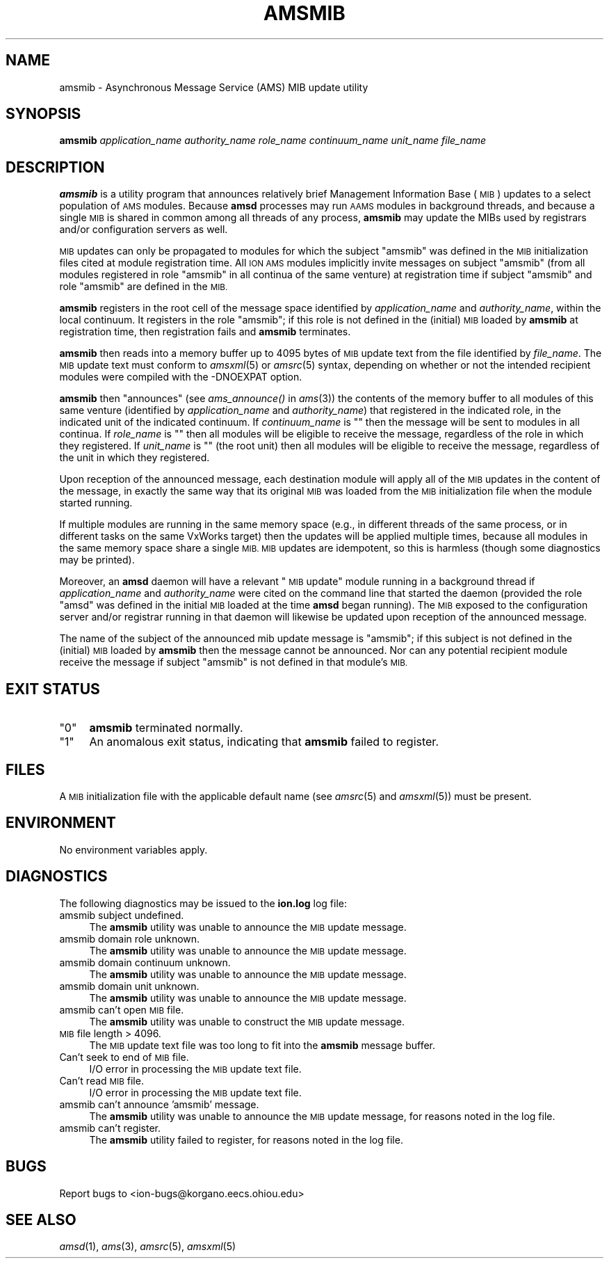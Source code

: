 .\" Automatically generated by Pod::Man 2.28 (Pod::Simple 3.29)
.\"
.\" Standard preamble:
.\" ========================================================================
.de Sp \" Vertical space (when we can't use .PP)
.if t .sp .5v
.if n .sp
..
.de Vb \" Begin verbatim text
.ft CW
.nf
.ne \\$1
..
.de Ve \" End verbatim text
.ft R
.fi
..
.\" Set up some character translations and predefined strings.  \*(-- will
.\" give an unbreakable dash, \*(PI will give pi, \*(L" will give a left
.\" double quote, and \*(R" will give a right double quote.  \*(C+ will
.\" give a nicer C++.  Capital omega is used to do unbreakable dashes and
.\" therefore won't be available.  \*(C` and \*(C' expand to `' in nroff,
.\" nothing in troff, for use with C<>.
.tr \(*W-
.ds C+ C\v'-.1v'\h'-1p'\s-2+\h'-1p'+\s0\v'.1v'\h'-1p'
.ie n \{\
.    ds -- \(*W-
.    ds PI pi
.    if (\n(.H=4u)&(1m=24u) .ds -- \(*W\h'-12u'\(*W\h'-12u'-\" diablo 10 pitch
.    if (\n(.H=4u)&(1m=20u) .ds -- \(*W\h'-12u'\(*W\h'-8u'-\"  diablo 12 pitch
.    ds L" ""
.    ds R" ""
.    ds C` ""
.    ds C' ""
'br\}
.el\{\
.    ds -- \|\(em\|
.    ds PI \(*p
.    ds L" ``
.    ds R" ''
.    ds C`
.    ds C'
'br\}
.\"
.\" Escape single quotes in literal strings from groff's Unicode transform.
.ie \n(.g .ds Aq \(aq
.el       .ds Aq '
.\"
.\" If the F register is turned on, we'll generate index entries on stderr for
.\" titles (.TH), headers (.SH), subsections (.SS), items (.Ip), and index
.\" entries marked with X<> in POD.  Of course, you'll have to process the
.\" output yourself in some meaningful fashion.
.\"
.\" Avoid warning from groff about undefined register 'F'.
.de IX
..
.nr rF 0
.if \n(.g .if rF .nr rF 1
.if (\n(rF:(\n(.g==0)) \{
.    if \nF \{
.        de IX
.        tm Index:\\$1\t\\n%\t"\\$2"
..
.        if !\nF==2 \{
.            nr % 0
.            nr F 2
.        \}
.    \}
.\}
.rr rF
.\"
.\" Accent mark definitions (@(#)ms.acc 1.5 88/02/08 SMI; from UCB 4.2).
.\" Fear.  Run.  Save yourself.  No user-serviceable parts.
.    \" fudge factors for nroff and troff
.if n \{\
.    ds #H 0
.    ds #V .8m
.    ds #F .3m
.    ds #[ \f1
.    ds #] \fP
.\}
.if t \{\
.    ds #H ((1u-(\\\\n(.fu%2u))*.13m)
.    ds #V .6m
.    ds #F 0
.    ds #[ \&
.    ds #] \&
.\}
.    \" simple accents for nroff and troff
.if n \{\
.    ds ' \&
.    ds ` \&
.    ds ^ \&
.    ds , \&
.    ds ~ ~
.    ds /
.\}
.if t \{\
.    ds ' \\k:\h'-(\\n(.wu*8/10-\*(#H)'\'\h"|\\n:u"
.    ds ` \\k:\h'-(\\n(.wu*8/10-\*(#H)'\`\h'|\\n:u'
.    ds ^ \\k:\h'-(\\n(.wu*10/11-\*(#H)'^\h'|\\n:u'
.    ds , \\k:\h'-(\\n(.wu*8/10)',\h'|\\n:u'
.    ds ~ \\k:\h'-(\\n(.wu-\*(#H-.1m)'~\h'|\\n:u'
.    ds / \\k:\h'-(\\n(.wu*8/10-\*(#H)'\z\(sl\h'|\\n:u'
.\}
.    \" troff and (daisy-wheel) nroff accents
.ds : \\k:\h'-(\\n(.wu*8/10-\*(#H+.1m+\*(#F)'\v'-\*(#V'\z.\h'.2m+\*(#F'.\h'|\\n:u'\v'\*(#V'
.ds 8 \h'\*(#H'\(*b\h'-\*(#H'
.ds o \\k:\h'-(\\n(.wu+\w'\(de'u-\*(#H)/2u'\v'-.3n'\*(#[\z\(de\v'.3n'\h'|\\n:u'\*(#]
.ds d- \h'\*(#H'\(pd\h'-\w'~'u'\v'-.25m'\f2\(hy\fP\v'.25m'\h'-\*(#H'
.ds D- D\\k:\h'-\w'D'u'\v'-.11m'\z\(hy\v'.11m'\h'|\\n:u'
.ds th \*(#[\v'.3m'\s+1I\s-1\v'-.3m'\h'-(\w'I'u*2/3)'\s-1o\s+1\*(#]
.ds Th \*(#[\s+2I\s-2\h'-\w'I'u*3/5'\v'-.3m'o\v'.3m'\*(#]
.ds ae a\h'-(\w'a'u*4/10)'e
.ds Ae A\h'-(\w'A'u*4/10)'E
.    \" corrections for vroff
.if v .ds ~ \\k:\h'-(\\n(.wu*9/10-\*(#H)'\s-2\u~\d\s+2\h'|\\n:u'
.if v .ds ^ \\k:\h'-(\\n(.wu*10/11-\*(#H)'\v'-.4m'^\v'.4m'\h'|\\n:u'
.    \" for low resolution devices (crt and lpr)
.if \n(.H>23 .if \n(.V>19 \
\{\
.    ds : e
.    ds 8 ss
.    ds o a
.    ds d- d\h'-1'\(ga
.    ds D- D\h'-1'\(hy
.    ds th \o'bp'
.    ds Th \o'LP'
.    ds ae ae
.    ds Ae AE
.\}
.rm #[ #] #H #V #F C
.\" ========================================================================
.\"
.IX Title "AMSMIB 1"
.TH AMSMIB 1 "2019-10-15" "perl v5.22.1" "AMS executables"
.\" For nroff, turn off justification.  Always turn off hyphenation; it makes
.\" way too many mistakes in technical documents.
.if n .ad l
.nh
.SH "NAME"
amsmib \- Asynchronous Message Service (AMS) MIB update utility
.SH "SYNOPSIS"
.IX Header "SYNOPSIS"
\&\fBamsmib\fR \fIapplication_name\fR \fIauthority_name\fR \fIrole_name\fR \fIcontinuum_name\fR \fIunit_name\fR \fIfile_name\fR
.SH "DESCRIPTION"
.IX Header "DESCRIPTION"
\&\fBamsmib\fR is a utility program that announces relatively brief Management
Information Base (\s-1MIB\s0) updates to a select population of \s-1AMS\s0 modules.  Because
\&\fBamsd\fR processes may run \s-1AAMS\s0 modules in background threads, and because a
single \s-1MIB\s0 is shared in common among all threads of any process, \fBamsmib\fR may
update the MIBs used by registrars and/or configuration servers as well.
.PP
\&\s-1MIB\s0 updates can only be propagated to modules for which the subject \*(L"amsmib\*(R"
was defined in the \s-1MIB\s0 initialization files cited at module registration
time.  All \s-1ION AMS\s0 modules implicitly invite messages on subject \*(L"amsmib\*(R"
(from all modules registered in role \*(L"amsmib\*(R" in all continua of the same
venture) at registration time if subject \*(L"amsmib\*(R" and role \*(L"amsmib\*(R" are
defined in the \s-1MIB.\s0
.PP
\&\fBamsmib\fR registers in the root cell of the message space identified by
\&\fIapplication_name\fR and \fIauthority_name\fR, within the local continuum.  It
registers in the role \*(L"amsmib\*(R"; if this role is not defined in the (initial)
\&\s-1MIB\s0 loaded by \fBamsmib\fR at registration time, then registration fails and
\&\fBamsmib\fR terminates.
.PP
\&\fBamsmib\fR then reads into a memory buffer up to 4095 bytes of \s-1MIB\s0 update
text from the file identified by \fIfile_name\fR.  The \s-1MIB\s0 update text must
conform to \fIamsxml\fR\|(5) or \fIamsrc\fR\|(5) syntax, depending on whether or not the
intended recipient modules were compiled with the \-DNOEXPAT option.
.PP
\&\fBamsmib\fR then \*(L"announces\*(R" (see \fIams_announce()\fR in \fIams\fR\|(3)) the contents of the
memory buffer to all modules of this same venture (identified by
\&\fIapplication_name\fR and \fIauthority_name\fR) that registered in the indicated
role, in the indicated unit of the indicated continuum.  If \fIcontinuum_name\fR
is "" then the message will be sent to modules in all continua.  If
\&\fIrole_name\fR is "" then all modules will be eligible to receive the message,
regardless of the role in which they registered.  If \fIunit_name\fR is "" (the
root unit) then all modules will be eligible to receive the message,
regardless of the unit in which they registered.
.PP
Upon reception of the announced message, each destination module will apply
all of the \s-1MIB\s0 updates in the content of the message, in exactly the same
way that its original \s-1MIB\s0 was loaded from the \s-1MIB\s0 initialization file when
the module started running.
.PP
If multiple modules are running in the same memory space (e.g., in different
threads of the same process, or in different tasks on the same VxWorks target)
then the updates will be applied multiple times, because all modules in the
same memory space share a single \s-1MIB.  MIB\s0 updates are idempotent, so this
is harmless (though some diagnostics may be printed).
.PP
Moreover, an \fBamsd\fR daemon will have a relevant \*(L"\s-1MIB\s0 update\*(R" module running
in a background thread if \fIapplication_name\fR and \fIauthority_name\fR were cited 
on the command line that started the daemon (provided the role \*(L"amsd\*(R" was
defined in the initial \s-1MIB\s0 loaded at the time \fBamsd\fR began running).  The
\&\s-1MIB\s0 exposed to the configuration server and/or registrar running in that
daemon will likewise be updated upon reception of the announced message.
.PP
The name of the subject of the announced mib update message is \*(L"amsmib\*(R"; if
this subject is not defined in the (initial) \s-1MIB\s0 loaded by \fBamsmib\fR then
the message cannot be announced.  Nor can any potential recipient module
receive the message if subject \*(L"amsmib\*(R" is not defined in that module's \s-1MIB.\s0
.SH "EXIT STATUS"
.IX Header "EXIT STATUS"
.ie n .IP """0""" 4
.el .IP "``0''" 4
.IX Item "0"
\&\fBamsmib\fR terminated normally.
.ie n .IP """1""" 4
.el .IP "``1''" 4
.IX Item "1"
An anomalous exit status, indicating that \fBamsmib\fR failed to register.
.SH "FILES"
.IX Header "FILES"
A \s-1MIB\s0 initialization file with the applicable default name (see \fIamsrc\fR\|(5) and
\&\fIamsxml\fR\|(5)) must be present.
.SH "ENVIRONMENT"
.IX Header "ENVIRONMENT"
No environment variables apply.
.SH "DIAGNOSTICS"
.IX Header "DIAGNOSTICS"
The following diagnostics may be issued to the \fBion.log\fR log file:
.IP "amsmib subject undefined." 4
.IX Item "amsmib subject undefined."
The \fBamsmib\fR utility was unable to announce the \s-1MIB\s0 update message.
.IP "amsmib domain role unknown." 4
.IX Item "amsmib domain role unknown."
The \fBamsmib\fR utility was unable to announce the \s-1MIB\s0 update message.
.IP "amsmib domain continuum unknown." 4
.IX Item "amsmib domain continuum unknown."
The \fBamsmib\fR utility was unable to announce the \s-1MIB\s0 update message.
.IP "amsmib domain unit unknown." 4
.IX Item "amsmib domain unit unknown."
The \fBamsmib\fR utility was unable to announce the \s-1MIB\s0 update message.
.IP "amsmib can't open \s-1MIB\s0 file." 4
.IX Item "amsmib can't open MIB file."
The \fBamsmib\fR utility was unable to construct the \s-1MIB\s0 update message.
.IP "\s-1MIB\s0 file length > 4096." 4
.IX Item "MIB file length > 4096."
The \s-1MIB\s0 update text file was too long to fit into the \fBamsmib\fR message buffer.
.IP "Can't seek to end of \s-1MIB\s0 file." 4
.IX Item "Can't seek to end of MIB file."
I/O error in processing the \s-1MIB\s0 update text file.
.IP "Can't read \s-1MIB\s0 file." 4
.IX Item "Can't read MIB file."
I/O error in processing the \s-1MIB\s0 update text file.
.IP "amsmib can't announce 'amsmib' message." 4
.IX Item "amsmib can't announce 'amsmib' message."
The \fBamsmib\fR utility was unable to announce the \s-1MIB\s0 update message, for
reasons noted in the log file.
.IP "amsmib can't register." 4
.IX Item "amsmib can't register."
The \fBamsmib\fR utility failed to register, for reasons noted in the log file.
.SH "BUGS"
.IX Header "BUGS"
Report bugs to <ion\-bugs@korgano.eecs.ohiou.edu>
.SH "SEE ALSO"
.IX Header "SEE ALSO"
\&\fIamsd\fR\|(1), \fIams\fR\|(3), \fIamsrc\fR\|(5), \fIamsxml\fR\|(5)
